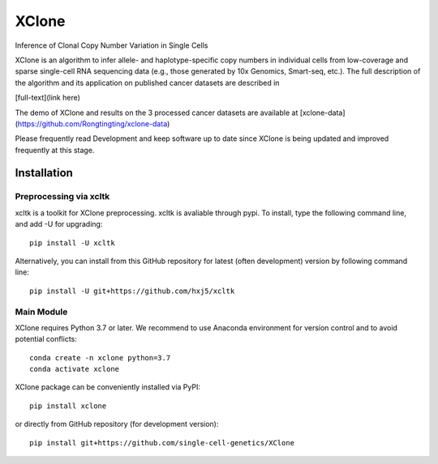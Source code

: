 ======
XClone
======

Inference of Clonal Copy Number Variation in Single Cells

XClone is an algorithm to infer allele- and haplotype-specific copy numbers 
in individual cells from low-coverage and sparse single-cell RNA sequencing data 
(e.g., those generated by 10x Genomics, Smart-seq, etc.). 
The full description of the algorithm and its application on published cancer datasets are described in

[full-text](link here)

The demo of XClone and results on the 3 processed cancer datasets are available at
[xclone-data](https://github.com/Rongtingting/xclone-data)


Please frequently read Development and keep software up to date since XClone is being updated 
and improved frequently at this stage.

.. image:: ./docs/image/XClone_overview.png

Installation
============

Preprocessing via xcltk 
-----------------------

xcltk is a toolkit for XClone preprocessing.
xcltk is avaliable through pypi. To install, type the following command line, and add -U for upgrading::

    pip install -U xcltk

Alternatively, you can install from this GitHub repository for latest (often development) version by following command line::

    pip install -U git+https://github.com/hxj5/xcltk



Main Module
-----------

XClone requires Python 3.7 or later. 
We recommend to use Anaconda environment for version control and to avoid potential conflicts::

    conda create -n xclone python=3.7
    conda activate xclone

XClone package can be conveniently installed via PyPI::

    pip install xclone


or directly from GitHub repository (for development version)::

    pip install git+https://github.com/single-cell-genetics/XClone
